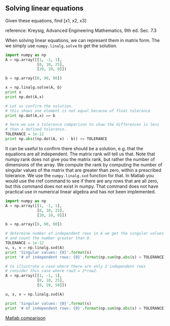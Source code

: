 ** Solving linear equations
   :PROPERTIES:
   :categories: Linear algebra
   :date:     2013/02/27 13:13:06
   :updated:  2013/02/27 13:13:06
   :END:
Given these equations, find [x1, x2, x3]
\begin{eqnarray}
x_1 - x_2 + x_3 &=& 0 \\
10 x_2 + 25 x_3 &=& 90 \\
20 x_1 + 10 x_2 &=& 80
\end{eqnarray}

reference: Kreysig, Advanced Engineering Mathematics, 9th ed. Sec. 7.3

When solving linear equations, we can represent them in matrix form. The we simply use =numpy.linalg.solve= to get the solution.

#+BEGIN_SRC python
import numpy as np
A = np.array([[1, -1, 1],
              [0, 10, 25],
              [20, 10, 0]])

b = np.array([0, 90, 80])

x = np.linalg.solve(A, b)
print x
print np.dot(A,x)

# Let us confirm the solution.
# this shows one element is not equal because of float tolerance
print np.dot(A,x) == b

# here we use a tolerance comparison to show the differences is less
# than a defined tolerance.
TOLERANCE = 1e-12
print np.abs((np.dot(A, x) - b)) <= TOLERANCE
#+END_SRC

#+RESULTS:
: [ 2.  4.  2.]
: [  2.66453526e-15   9.00000000e+01   8.00000000e+01]
: [False  True  True]
: [ True  True  True]

It can be useful to confirm there should be a solution, e.g. that the equations are all independent. The matrix rank will tell us that. Note that numpy:rank does not give you the matrix rank, but rather the number of dimensions of the array. We compute the rank by computing the number of singular values of the matrix that are greater than zero, within a prescribed tolerance. We use the =numpy.linalg.svd= function for that. In Matlab you would use the rref command to see if there are any rows that are all zero, but this command does not exist in numpy. That command does not have practical use in numerical linear algebra and has not been implemented.

#+BEGIN_SRC python
import numpy as np
A = np.array([[1, -1, 1],
              [0, 10, 25],
              [20, 10, 0]])

b = np.array([0, 90, 80])

# determine number of independent rows in A we get the singular values
# and count the number greater than 0.
TOLERANCE = 1e-12
u, s, v = np.linalg.svd(A)
print 'Singular values: {0}'.format(s)
print '# of independent rows: {0}'.format(np.sum(np.abs(s) > TOLERANCE))

# to illustrate a case where there are only 2 independent rows
# consider this case where row3 = 2*row2.
A = np.array([[1, -1, 1],
              [0, 10, 25],
              [0, 20, 50]])

u, s, v = np.linalg.svd(A)

print 'Singular values: {0}'.format(s)
print '# of independent rows: {0}'.format(np.sum(np.abs(s) > TOLERANCE))
#+END_SRC

#+RESULTS:
: Singular values: [ 27.63016717  21.49453733   1.5996022 ]
: # of independent rows: 3
: Singular values: [ 60.21055203   1.63994657  -0.        ]
: # of independent rows: 2

[[http://matlab.cheme.cmu.edu/2011/08/01/solving-linear-equations/][Matlab comparison]]

